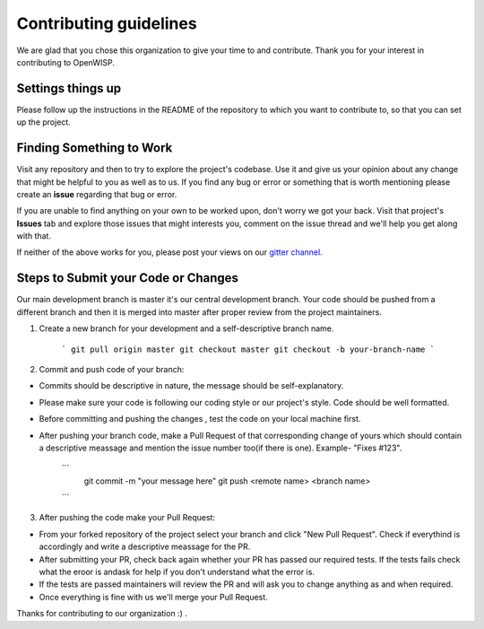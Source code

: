 Contributing guidelines
=======================

We are glad that you chose this organization to give your time to and contribute. Thank you for your interest in contributing to OpenWISP.

Settings things up
------------------

Please follow up the instructions in the README of the repository to which you want to contribute to, so that you can set up the project.

Finding Something to Work
-------------------------

Visit any repository and then to try to explore the project's codebase. Use it and give us your opinion about any change that might be helpful to you as well as to us. If you find any bug or error or something that is worth mentioning please create an **issue** regarding that bug or error.

If you are unable to find anything on your own to be worked upon, don't worry we got your back. Visit that project's **Issues** tab and explore those issues that might interests you, comment on the issue thread and we'll help you get along with that.

If neither of the above works for you, please post your views on our `gitter channel. <https://gitter.im/openwisp/general>`_

Steps to Submit your Code or Changes
------------------------------------

Our main development branch is master it's our central development branch. Your code should be pushed from a different branch and then it is merged into master after proper review from the project maintainers.

1. Create a new branch for your development and a self-descriptive branch name.

     ```
     git pull origin master
     git checkout master
     git checkout -b your-branch-name
     ```

2. Commit and push code of your branch:

- Commits should be descriptive in nature, the message should be self-explanatory.
- Please make sure your code is following our coding style or our project's style. Code should be well formatted.
- Before committing and pushing the changes , test the code on your local machine first.
- After pushing your branch code, make a Pull Request of that corresponding change of yours which should contain a descriptive meassage and mention the issue number too(if there is one). Example- "Fixes #123".

     ```
      git commit -m "your message here"
      git push <remote name> <branch name>
     ```

3. After pushing the code make your Pull Request:

- From your forked repository of the project select your branch and click "New Pull Request". Check if everythind is accordingly and write a descriptive meassage for the PR.
- After submitting your PR, check back again whether your PR has passed our required tests. If the tests fails check what the eroor is andask for help if you don't understand what the error is.
- If the tests are passed maintainers will review the PR and will ask you to change anything as and when required.
- Once everything is fine with us we'll merge your Pull Request.

Thanks for contributing to our organization :) .
